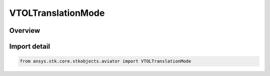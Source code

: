 VTOLTranslationMode
===================

.. py:class:: ansys.stk.core.stkobjects.aviator.VTOLTranslationMode

   IntEnum


.. py:currentmodule:: VTOLTranslationMode

Overview
--------

.. tab-set::

    .. tab-item:: Members
        
        .. list-table::
            :header-rows: 0
            :widths: auto

            * - :py:attr:`~SET_BEARING_AND_RANGE`
              - The aircraft will translate on a specific bearing and range.

            * - :py:attr:`~COME_TO_STOP`
              - The aircraft will come to a complete stop.

            * - :py:attr:`~MAINTAIN_RATE`
              - The aircraft will continue to translate with the same rate and direction as it began the procedure.


Import detail
-------------

.. code-block:: python

    from ansys.stk.core.stkobjects.aviator import VTOLTranslationMode


